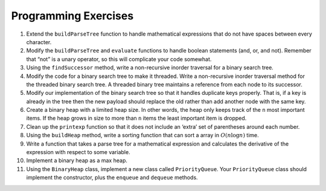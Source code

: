 ..  Copyright (C)  Brad Miller, David Ranum
    This work is licensed under the Creative Commons Attribution-NonCommercial-ShareAlike 4.0 International License. To view a copy of this license, visit http://creativecommons.org/licenses/by-nc-sa/4.0/.


Programming Exercises
---------------------

#. Extend the ``buildParseTree`` function to handle mathematical
   expressions that do not have spaces between every character.

#. Modify the ``buildParseTree`` and ``evaluate`` functions to handle
   boolean statements (and, or, and not). Remember that “not” is a unary
   operator, so this will complicate your code somewhat.

#. Using the ``findSuccessor`` method, write a non-recursive inorder
   traversal for a binary search tree.

#. Modify the code for a binary search tree to make it threaded. Write a
   non-recursive inorder traversal method for the threaded binary search
   tree. A threaded binary tree maintains a reference from each node to
   its successor.

#. Modify our implementation of the binary search tree so that it
   handles duplicate keys properly. That is, if a key is already in the
   tree then the new payload should replace the old rather than add
   another node with the same key.

#. Create a binary heap with a limited heap size. In other words, the
   heap only keeps track of the ``n`` most important items. If the heap
   grows in size to more than ``n`` items the least important item is
   dropped.

#. Clean up the ``printexp`` function so that it does not include an
   ‘extra’ set of parentheses around each number.

#. Using the ``buildHeap`` method, write a sorting function that can
   sort a array in :math:`O(n\log{n})` time.

#. Write a function that takes a parse tree for a mathematical
   expression and calculates the derivative of the expression with
   respect to some variable.

#. Implement a binary heap as a max heap.

#. Using the ``BinaryHeap`` class, implement a new class called
   ``PriorityQueue``. Your ``PriorityQueue`` class should implement the
   constructor, plus the ``enqueue`` and ``dequeue`` methods.
